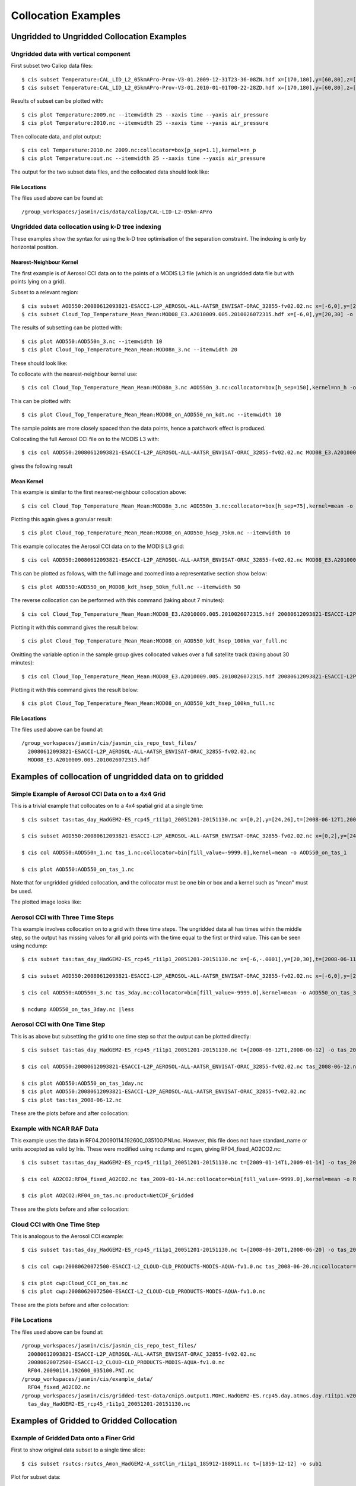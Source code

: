 ====================
Collocation Examples
====================

Ungridded to Ungridded Collocation Examples
===========================================

Ungridded data with vertical component
--------------------------------------

First subset two Caliop data files::

  $ cis subset Temperature:CAL_LID_L2_05kmAPro-Prov-V3-01.2009-12-31T23-36-08ZN.hdf x=[170,180],y=[60,80],z=[28000,29000],p=[13,15] -o 2009
  $ cis subset Temperature:CAL_LID_L2_05kmAPro-Prov-V3-01.2010-01-01T00-22-28ZD.hdf x=[170,180],y=[60,80],z=[28000,29000],p=[12,13.62] -o 2010


Results of subset can be plotted with::

  $ cis plot Temperature:2009.nc --itemwidth 25 --xaxis time --yaxis air_pressure
  $ cis plot Temperature:2010.nc --itemwidth 25 --xaxis time --yaxis air_pressure


Then collocate data, and plot output::

  $ cis col Temperature:2010.nc 2009.nc:collocator=box[p_sep=1.1],kernel=nn_p
  $ cis plot Temperature:out.nc --itemwidth 25 --xaxis time --yaxis air_pressure


The output for the two subset data files, and the collocated data should look like:

.. image:: img/2009-subset.png
   :width: 300px

.. image:: img/2010-subset.png
   :width: 300px

.. image:: img/PressureCollocation.png
   :width: 300px


File Locations
^^^^^^^^^^^^^^

The files used above can be found at::

  /group_workspaces/jasmin/cis/data/caliop/CAL-LID-L2-05km-APro


Ungridded data collocation using k-D tree indexing
--------------------------------------------------

These examples show the syntax for using the k-D tree optimisation of the separation constraint. The indexing is only by horizontal position.

Nearest-Neighbour Kernel
^^^^^^^^^^^^^^^^^^^^^^^^

The first example is of Aerosol CCI data on to the points of a MODIS L3 file (which is an ungridded data file but with points lying on a grid).

Subset to a relevant region::

  $ cis subset AOD550:20080612093821-ESACCI-L2P_AEROSOL-ALL-AATSR_ENVISAT-ORAC_32855-fv02.02.nc x=[-6,0],y=[20,30] -o AOD550n_3
  $ cis subset Cloud_Top_Temperature_Mean_Mean:MOD08_E3.A2010009.005.2010026072315.hdf x=[-6,0],y=[20,30] -o MOD08n_3

The results of subsetting can be plotted with::

  $ cis plot AOD550:AOD550n_3.nc --itemwidth 10
  $ cis plot Cloud_Top_Temperature_Mean_Mean:MOD08n_3.nc --itemwidth 20

These should look like:

.. image:: img/AOD550n_3.png
   :width: 300px

.. image:: img/MOD08n_3.png
   :width: 300px

To collocate with the nearest-neighbour kernel use::

  $ cis col Cloud_Top_Temperature_Mean_Mean:MOD08n_3.nc AOD550n_3.nc:collocator=box[h_sep=150],kernel=nn_h -o MOD08_on_AOD550_nn_kdt

This can be plotted with::

  $ cis plot Cloud_Top_Temperature_Mean_Mean:MOD08_on_AOD550_nn_kdt.nc --itemwidth 10

The sample points are more closely spaced than the data points, hence a patchwork effect is produced.

.. image:: img/MOD08_on_AOD550_nn_kdt.png
   :width: 300px

Collocating the full Aerosol CCI file on to the MODIS L3 with::

  $ cis col AOD550:20080612093821-ESACCI-L2P_AEROSOL-ALL-AATSR_ENVISAT-ORAC_32855-fv02.02.nc MOD08_E3.A2010009.005.2010026072315.hdf:variable=Cloud_Top_Temperature_Mean_Mean,collocator=box[h_sep=150],kernel=nn_h -o AOD550_on_MOD08_kdt_nn_full

gives the following result

.. image:: img/AOD550_on_MOD08_kdt_nn_full.png
   :width: 300px

Mean Kernel
^^^^^^^^^^^
This example is similar to the first nearest-neighbour collocation above::

  $ cis col Cloud_Top_Temperature_Mean_Mean:MOD08n_3.nc AOD550n_3.nc:collocator=box[h_sep=75],kernel=mean -o MOD08_on_AOD550_hsep_75km

Plotting this again gives a granular result::

  $ cis plot Cloud_Top_Temperature_Mean_Mean:MOD08_on_AOD550_hsep_75km.nc --itemwidth 10

.. image:: img/MOD08_on_AOD550_hsep_75km.png
   :width: 300px

This example collocates the Aerosol CCI data on to the MODIS L3 grid::

  $ cis col AOD550:20080612093821-ESACCI-L2P_AEROSOL-ALL-AATSR_ENVISAT-ORAC_32855-fv02.02.nc MOD08_E3.A2010009.005.2010026072315.hdf:variable=Cloud_Top_Temperature_Mean_Mean,collocator=box[h_sep=50,fill_value=-999],kernel=mean -o AOD550_on_MOD08_kdt_hsep_50km_full

This can be plotted as follows, with the full image and zoomed into a representative section show below::

  $ cis plot AOD550:AOD550_on_MOD08_kdt_hsep_50km_full.nc --itemwidth 50

.. image:: img/AOD550_on_MOD08_kdt_hsep_50km_full.png
   :width: 300px

.. image:: img/AOD550_on_MOD08_kdt_hsep_50km_full_zoom.png
   :width: 300px

The reverse collocation can be performed with this command (taking about 7 minutes)::

  $ cis col Cloud_Top_Temperature_Mean_Mean:MOD08_E3.A2010009.005.2010026072315.hdf 20080612093821-ESACCI-L2P_AEROSOL-ALL-AATSR_ENVISAT-ORAC_32855-fv02.02.nc:variable=AOD550,collocator=box[h_sep=100,fill_value=-999],kernel=mean -o MOD08_on_AOD550_kdt_hsep_100km_var_full

Plotting it with this command gives the result below::

  $ cis plot Cloud_Top_Temperature_Mean_Mean:MOD08_on_AOD550_kdt_hsep_100km_var_full.nc

.. image:: img/MOD08_on_AOD550_kdt_hsep_100km_var_full.png
   :width: 300px

Omitting the variable option in the sample group gives collocated values over a full satellite track (taking about 30 minutes)::

  $ cis col Cloud_Top_Temperature_Mean_Mean:MOD08_E3.A2010009.005.2010026072315.hdf 20080612093821-ESACCI-L2P_AEROSOL-ALL-AATSR_ENVISAT-ORAC_32855-fv02.02.nc:collocator=box[h_sep=100,fill_value=-999],kernel=mean -o MOD08_on_AOD550_kdt_hsep_100km_full

Plotting it with this command gives the result below::

  $ cis plot Cloud_Top_Temperature_Mean_Mean:MOD08_on_AOD550_kdt_hsep_100km_full.nc

.. image:: img/MOD08_on_AOD550_kdt_hsep_100km_full.png
   :width: 300px


File Locations
^^^^^^^^^^^^^^

The files used above can be found at::

  /group_workspaces/jasmin/cis/jasmin_cis_repo_test_files/
    20080612093821-ESACCI-L2P_AEROSOL-ALL-AATSR_ENVISAT-ORAC_32855-fv02.02.nc
    MOD08_E3.A2010009.005.2010026072315.hdf
  

Examples of collocation of ungridded data on to gridded
=======================================================

Simple Example of Aerosol CCI Data on to a 4x4 Grid
---------------------------------------------------

This is a trivial example that collocates on to a 4x4 spatial grid at a single time::

  $ cis subset tas:tas_day_HadGEM2-ES_rcp45_r1i1p1_20051201-20151130.nc x=[0,2],y=[24,26],t=[2008-06-12T1,2008-06-12] -o tas_day_HadGEM2-ES_rcp45_r1i1p1_20051201-20151130.nc -o tas_1

  $ cis subset AOD550:20080612093821-ESACCI-L2P_AEROSOL-ALL-AATSR_ENVISAT-ORAC_32855-fv02.02.nc x=[0,2],y=[24,26] -o AOD550n_1

  $ cis col AOD550:AOD550n_1.nc tas_1.nc:collocator=bin[fill_value=-9999.0],kernel=mean -o AOD550_on_tas_1

  $ cis plot AOD550:AOD550_on_tas_1.nc


Note that for ungridded gridded collocation, and the collocator must be one bin or box and a kernel such as "mean" must be used.

The plotted image looks like:

.. image:: img/Aerosol_CCI_4x4.png
   :width: 300px
   :align: center


Aerosol CCI with Three Time Steps
---------------------------------

This example involves collocation on to a grid with three time steps. The ungridded data all has times within the middle step, so the output has missing values for all grid points with the time equal to the first or third value. This can be seen using ncdump::


  $ cis subset tas:tas_day_HadGEM2-ES_rcp45_r1i1p1_20051201-20151130.nc x=[-6,-.0001],y=[20,30],t=[2008-06-11T1,2008-06-13] -o tas_3day

  $ cis subset AOD550:20080612093821-ESACCI-L2P_AEROSOL-ALL-AATSR_ENVISAT-ORAC_32855-fv02.02.nc x=[-6,0],y=[20,30] -o AOD550n_3

  $ cis col AOD550:AOD550n_3.nc tas_3day.nc:collocator=bin[fill_value=-9999.0],kernel=mean -o AOD550_on_tas_3day

  $ ncdump AOD550_on_tas_3day.nc |less


Aerosol CCI with One Time Step
------------------------------

This is as above but subsetting the grid to one time step so that the output can be plotted directly::

  $ cis subset tas:tas_day_HadGEM2-ES_rcp45_r1i1p1_20051201-20151130.nc t=[2008-06-12T1,2008-06-12] -o tas_2008-06-12

  $ cis col AOD550:20080612093821-ESACCI-L2P_AEROSOL-ALL-AATSR_ENVISAT-ORAC_32855-fv02.02.nc tas_2008-06-12.nc:collocator=bin[fill_value=-9999.0],kernel=mean -o AOD550_on_tas_1day

  $ cis plot AOD550:AOD550_on_tas_1day.nc
  $ cis plot AOD550:20080612093821-ESACCI-L2P_AEROSOL-ALL-AATSR_ENVISAT-ORAC_32855-fv02.02.nc
  $ cis plot tas:tas_2008-06-12.nc


These are the plots before and after collocation:

.. image:: img/Aerosol_CCI.png
   :width: 300px

.. image:: img/Aerosol_CCI_col.png
   :width: 300px


Example with NCAR RAF Data
--------------------------

This example uses the data in RF04.20090114.192600_035100.PNI.nc. However, this file does not have standard_name or units accepted as valid by Iris. These were modified using ncdump and ncgen, giving RF04_fixed_AO2CO2.nc::


  $ cis subset tas:tas_day_HadGEM2-ES_rcp45_r1i1p1_20051201-20151130.nc t=[2009-01-14T1,2009-01-14] -o tas_2009-01-14

  $ cis col AO2CO2:RF04_fixed_AO2CO2.nc tas_2009-01-14.nc:collocator=bin[fill_value=-9999.0],kernel=mean -o RF04_on_tas

  $ cis plot AO2CO2:RF04_on_tas.nc:product=NetCDF_Gridded


These are the plots before and after collocation:

.. image:: img/RF04.png
   :width: 300px

.. image:: img/RF04_col.png
   :width: 300px



Cloud CCI with One Time Step
----------------------------

This is analogous to the Aerosol CCI example::

  $ cis subset tas:tas_day_HadGEM2-ES_rcp45_r1i1p1_20051201-20151130.nc t=[2008-06-20T1,2008-06-20] -o tas_2008-06-20

  $ cis col cwp:20080620072500-ESACCI-L2_CLOUD-CLD_PRODUCTS-MODIS-AQUA-fv1.0.nc tas_2008-06-20.nc:collocator=bin[fill_value=-9999.0],kernel=mean -o Cloud_CCI_on_tas

  $ cis plot cwp:Cloud_CCI_on_tas.nc
  $ cis plot cwp:20080620072500-ESACCI-L2_CLOUD-CLD_PRODUCTS-MODIS-AQUA-fv1.0.nc


These are the plots before and after collocation:

.. image:: img/Cloud_CCI.png
   :width: 300px

.. image:: img/Cloud_CCI_col.png
   :width: 300px


File Locations
--------------

The files used above can be found at::

  /group_workspaces/jasmin/cis/jasmin_cis_repo_test_files/
    20080612093821-ESACCI-L2P_AEROSOL-ALL-AATSR_ENVISAT-ORAC_32855-fv02.02.nc
    20080620072500-ESACCI-L2_CLOUD-CLD_PRODUCTS-MODIS-AQUA-fv1.0.nc
    RF04.20090114.192600_035100.PNI.nc
  /group_workspaces/jasmin/cis/example_data/
    RF04_fixed_AO2CO2.nc
  /group_workspaces/jasmin/cis/gridded-test-data/cmip5.output1.MOHC.HadGEM2-ES.rcp45.day.atmos.day.r1i1p1.v20111128/
    tas_day_HadGEM2-ES_rcp45_r1i1p1_20051201-20151130.nc



Examples of Gridded to Gridded Collocation
==========================================

Example of Gridded Data onto a Finer Grid
-----------------------------------------

First to show original data subset to a single time slice::

  $ cis subset rsutcs:rsutcs_Amon_HadGEM2-A_sstClim_r1i1p1_185912-188911.nc t=[1859-12-12] -o sub1


Plot for subset data::

  $ cis plot rsutcs:sub1.nc


Collocate onto a finer grid, which was created using nearest neighbour::

  $ cis col rsutcs:rsutcs_Amon_HadGEM2-A_sstClim_r1i1p1_185912-188911.nc dummy_high_res_cube_-180_180.nc:collocator=nn -o 2
  $ cis subset rsutcs:2.nc t=[1859-12-12] -o sub2
  $ cis plot rsutcs:sub2.nc


Collocate onto a finer grid, which was created using linear interpolation::

  $ cis col rsutcs:rsutcs_Amon_HadGEM2-A_sstClim_r1i1p1_185912-188911.nc dummy_high_res_cube_-180_180.nc:collocator=lin -o 3
  $ cis subset rsutcs:3.nc t=[1859-12-12] -o sub3
  $ cis plot rsutcs:sub3.nc


Before, after nearest neighbour and after linear interpolation:

.. image:: img/OriginalData.png
   :width: 350px 

.. image:: img/HorizontalNN.png
   :width: 350px 

.. image:: img/HorizontalLI.png
   :width: 350px

4D Gridded Data with latitude, longitude, air_pressure and time to a New Grid
-----------------------------------------------------------------------------

::

  $ cis col temp:aerocom.INCA.A2.RAD-CTRL.monthly.temp.2006-fixed.nc dummy_low_res_cube_4D.nc:collocator=lin -o 4D-col

Note the file ``aerocom.INCA.A2.RAD-CTRL.monthly.temp.2006-fixed.nc`` has the standard name of ``presnivs`` changed to ``air_pressure``, in order to be read correctly.

Slices at Different Pressures
^^^^^^^^^^^^^^^^^^^^^^^^^^^^^

::

  $ cis subset temp:4D-col.nc t=[2006-01],z=[100000] -o sub9
  $ cis plot temp:sub9.nc
  $ cis subset temp:4D-col.nc t=[2006-01],z=[0] -o sub10
  $ cis plot temp:sub10.nc


.. image:: img/PressureSlice1.png
   :width: 350px 

.. image:: img/PressureSlice2.png
   :width: 350px

Pressure against time
^^^^^^^^^^^^^^^^^^^^^

::

  $ cis subset temp:4D-col.nc x=[0],t=[2006-01] -o sub11
  $ cis plot temp:sub11.nc --xaxis latitude --yaxis air_pressure
  $ cis subset temp:aerocom.INCA.A2.RAD-CTRL.monthly.temp.2006-fixed.nc x=[0],t=[2006-01] -o sub12
  $ cis plot temp:sub12.nc --xaxis latitude --yaxis air_pressure


.. image:: img/PressureCollocated.png
   :width: 350px 

.. image:: img/PressureOriginal.png
   :width: 350px

File Locations
--------------

The files used above can be found at::

  /group_workspaces/jasmin/cis/sprint_reviews/SR4-IB/gridded_col2

